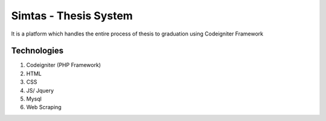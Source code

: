 ###################
Simtas - Thesis System
###################

It is a platform which handles the entire process of thesis to graduation using Codeigniter Framework

*******************
Technologies
*******************

1. Codeigniter (PHP Framework)
2. HTML
3. CSS
4. JS/ Jquery
5. Mysql
6. Web Scraping
